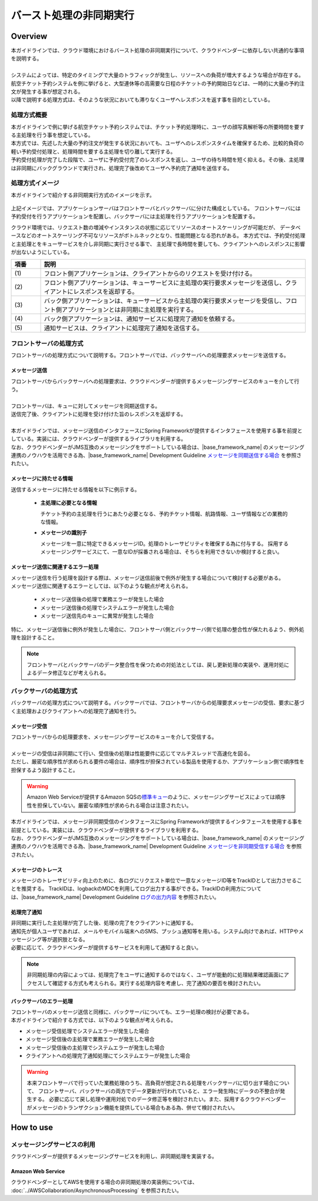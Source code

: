 バースト処理の非同期実行
================================================================================

.. only:: html

 .. contents:: 目次
    :depth: 3
    :local:

Overview
--------------------------------------------------------------------------------

| 本ガイドラインでは、クラウド環境におけるバースト処理の非同期実行について、クラウドベンダーに依存しない共通的な事項を説明する。
|
| システムによっては、特定のタイミングで大量のトラフィックが発生し、リソースへの負荷が増大するような場合が存在する。
| 航空チケット予約システムを例に挙げると、大型連休等の高需要な日程のチケットの予約開始日などは、一時的に大量の予約注文が発生する事が想定される。
| 以降で説明する処理方式は、そのような状況においても滞りなくユーザへレスポンスを返す事を目的としている。

処理方式概要
^^^^^^^^^^^^^^^^^^^^^^^^^^^^^^^^^^^^^^^^^^^^^^^^^^^^^^^^^^^^^^^^^^^^^^^^^^^^^^^^

| 本ガイドラインで例に挙げる航空チケット予約システムでは、チケット予約処理時に、ユーザの顔写真解析等の所要時間を要する主処理を行う事を想定している。
| 本方式では、先述した大量の予約注文が発生する状況においても、ユーザへのレスポンスタイムを確保するため、比較的負荷の軽い予約受付処理と、処理時間を要する主処理を切り離して実行する。
| 予約受付処理が完了した段階で、ユーザに予約受付完了のレスポンスを返し、ユーザの待ち時間を短く抑える。その後、主処理は非同期にバックグラウンドで実行され、処理完了後改めてユーザへ予約完了通知を送信する。

処理方式イメージ
^^^^^^^^^^^^^^^^^^^^^^^^^^^^^^^^^^^^^^^^^^^^^^^^^^^^^^^^^^^^^^^^^^^^^^^^^^^^^^^^

本ガイドラインで紹介する非同期実行方式のイメージを示す。

.. figure:: ./imagesAsynchronousProcessing/AsynchronousProcessingOverview.png
   :alt: Screen image of asynchronous processing.
   :width: 100%

上記イメージでは、アプリケーションサーバはフロントサーバとバックサーバに分けた構成としている。
フロントサーバには予約受付を行うアプリケーションを配置し、バックサーバには主処理を行うアプリケーションを配置する。

クラウド環境では、リクエスト数の増減やインスタンスの状態に応じてリソースのオートスケーリングが可能だが、
データベースなどのオートスケーリング不可なリソースがボトルネックとなり、性能問題となる恐れがある。
本方式では、予約受付処理と主処理とをキューサービスを介し非同期に実行させる事で、
主処理で長時間を要しても、クライアントへのレスポンスに影響が出ないようにしている。

.. tabularcolumns:: |p{0.10\linewidth}|p{0.90\linewidth}|
.. list-table::
   :header-rows: 1
   :widths: 10 90

   * - 項番
     - 説明
   * - | (1)
     - | フロント側アプリケーションは、クライアントからのリクエストを受け付ける。
   * - | (2)
     - | フロント側アプリケーションは、キューサービスに主処理の実行要求メッセージを送信し、クライアントにレスポンスを返却する。
   * - | (3)
     - | バック側アプリケーションは、キューサービスから主処理の実行要求メッセージを受信し、フロント側アプリケーションとは非同期に主処理を実行する。
   * - | (4)
     - | バック側アプリケーションは、通知サービスに処理完了通知を依頼する。
   * - | (5)
     - | 通知サービスは、クライアントに処理完了通知を送信する。

フロントサーバの処理方式
^^^^^^^^^^^^^^^^^^^^^^^^^^^^^^^^^^^^^^^^^^^^^^^^^^^^^^^^^^^^^^^^^^^^^^^^^^^^^^^^

フロントサーバの処理方式について説明する。フロントサーバでは、バックサーバへの処理要求メッセージを送信する。

メッセージ送信
""""""""""""""""""""""""""""""""""""""""""""""""""""""""""""""""""""""""""""""""

| フロントサーバからバックサーバへの処理要求は、クラウドベンダーが提供するメッセージングサービスのキューを介して行う。
|
| フロントサーバは、キューに対してメッセージを同期送信する。
| 送信完了後、クライアントに処理を受け付けた旨のレスポンスを返却する。
|
| 本ガイドラインでは、メッセージ送信のインタフェースにSpring Frameworkが提供するインタフェースを使用する事を前提としている。実装には、クラウドベンダーが提供するライブラリを利用する。
| なお、クラウドベンダーがJMS互換のメッセージングをサポートしている場合は、|base_framework_name| のメッセージング連携のノウハウを活用できる為、|base_framework_name| Development Guideline `メッセージを同期送信する場合 <http://macchinetta.github.io/server-guideline/1.4.0.RELEASE/ja/ArchitectureInDetail/MessagingDetail/JMS.html#jmsoverviewsyncsend>`_ を参照されたい。


メッセージに持たせる情報
""""""""""""""""""""""""""""""""""""""""""""""""""""""""""""""""""""""""""""""""

送信するメッセージに持たせる情報を以下に例示する。

 * **主処理に必要となる情報**

   チケット予約の主処理を行うにあたり必要となる、予約チケット情報、航路情報、ユーザ情報などの業務的な情報。

 * **メッセージの識別子**

   メッセージを一意に特定できるメッセージID。処理のトレーサビリティを確保する為に付与する。
   採用するメッセージングサービスにて、一意なIDが採番される場合は、そちらを利用できないか検討すると良い。

メッセージ送信に関連するエラー処理
""""""""""""""""""""""""""""""""""""""""""""""""""""""""""""""""""""""""""""""""

| メッセージ送信を行う処理を設計する際は、メッセージ送信前後で例外が発生する場合について検討する必要がある。
| メッセージ送信に関連するエラーとしては、以下のような観点が考えられる。

 - メッセージ送信後の処理で業務エラーが発生した場合
 - メッセージ送信後の処理でシステムエラーが発生した場合
 - メッセージ送信先のキューに異常が発生した場合

| 特に、メッセージ送信後に例外が発生した場合に、フロントサーバ側とバックサーバ側で処理の整合性が保たれるよう、例外処理を設計すること。

.. note::
   
   フロントサーバとバックサーバのデータ整合性を保つための対処法としては、戻し更新処理の実装や、運用対処によるデータ修正などが考えられる。

バックサーバの処理方式
^^^^^^^^^^^^^^^^^^^^^^^^^^^^^^^^^^^^^^^^^^^^^^^^^^^^^^^^^^^^^^^^^^^^^^^^^^^^^^^^

バックサーバの処理方式について説明する。バックサーバでは、フロントサーバからの処理要求メッセージの受信、要求に基づく主処理およびクライアントへの処理完了通知を行う。

メッセージ受信
""""""""""""""""""""""""""""""""""""""""""""""""""""""""""""""""""""""""""""""""

| フロントサーバからの処理要求を、メッセージングサービスのキューを介して受信する。
|
| メッセージの受信は非同期にて行い、受信後の処理は性能要件に応じてマルチスレッドで高速化を図る。
| ただし、厳密な順序性が求められる要件の場合は、順序性が担保されている製品を使用するか、アプリケーション側で順序性を担保するよう設計すること。

.. warning::

  Amazon Web Serviceが提供するAmazon SQSの\ `標準キュー <http://docs.aws.amazon.com/ja_jp/AWSSimpleQueueService/latest/SQSDeveloperGuide/standard-queues.html>`_\のように、メッセージングサービスによっては順序性を担保していない。厳密な順序性が求められる場合は注意されたい。

| 本ガイドラインでは、メッセージ非同期受信のインタフェースにSpring Frameworkが提供するインタフェースを使用する事を前提としている。実装には、クラウドベンダーが提供するライブラリを利用する。
| なお、クラウドベンダーがJMS互換のメッセージングをサポートしている場合は、|base_framework_name| のメッセージング連携のノウハウを活用できる為、|base_framework_name| Development Guideline `メッセージを非同期受信する場合 <http://macchinetta.github.io/server-guideline/1.4.0.RELEASE/ja/ArchitectureInDetail/MessagingDetail/JMS.html#jmsoverviewasyncreceive>`_ を参照されたい。


メッセージのトレース
""""""""""""""""""""""""""""""""""""""""""""""""""""""""""""""""""""""""""""""""

メッセージのトレーサビリティ向上のために、各ログにリクエスト単位で一意なメッセージID等をTrackIDとして出力させることを推奨する。
TrackIDは、logbackのMDCを利用してログ出力する事ができる。TrackIDの利用方については、|base_framework_name| Development Guideline `ログの出力内容 <http://macchinetta.github.io/server-guideline/1.4.0.RELEASE/ja/ArchitectureInDetail/GeneralFuncDetail/Logging.html#id3>`_ を参照されたい。

処理完了通知
""""""""""""""""""""""""""""""""""""""""""""""""""""""""""""""""""""""""""""""""

| 非同期に実行した主処理が完了した後、処理の完了をクライアントに通知する。
| 通知先が個人ユーザであれば、メールやモバイル端末へのSMS、プッシュ通知等を用いる。システム向けであれば、HTTPやメッセージング等が選択肢となる。
| 必要に応じて、クラウドベンダーが提供するサービスを利用して通知すると良い。

.. note::

  非同期処理の内容によっては、処理完了をユーザに通知するのではなく、ユーザが能動的に処理結果確認画面にアクセスして確認する方式も考えられる。実行する処理内容を考慮し、完了通知の要否を検討されたい。

バックサーバのエラー処理
""""""""""""""""""""""""""""""""""""""""""""""""""""""""""""""""""""""""""""""""

| フロントサーバのメッセージ送信と同様に、バックサーバについても、エラー処理の検討が必要である。
| 本ガイドラインで紹介する方式では、以下のような観点が考えられる。

- メッセージ受信処理でシステムエラーが発生した場合
- メッセージ受信後の主処理で業務エラーが発生した場合
- メッセージ受信後の主処理でシステムエラーが発生した場合
- クライアントへの処理完了通知処理にてシステムエラーが発生した場合

.. warning::

   本来フロントサーバで行っていた業務処理のうち、高負荷が想定される処理をバックサーバに切り出す場合について、
   フロントサーバ、バックサーバの両方でデータ更新が行われていると、エラー発生時にデータの不整合が発生する。
   必要に応じて戻し処理や運用対処でのデータ修正等を検討されたい。また、採用するクラウドベンダーがメッセージのトランザクション機能を提供している場合もある為、併せて検討されたい。

How to use
--------------------------------------------------------------------------------

メッセージングサービスの利用
^^^^^^^^^^^^^^^^^^^^^^^^^^^^^^^^^^^^^^^^^^^^^^^^^^^^^^^^^^^^^^^^^^^^^^^^^^^^^^^^

クラウドベンダーが提供するメッセージングサービスを利用し、非同期処理を実装する。

Amazon Web Service
""""""""""""""""""""""""""""""""""""""""""""""""""""""""""""""""""""""""""""""""

クラウドベンダーとしてAWSを使用する場合の非同期処理の実装例については、
:doc:`../AWSCollaboration/AsynchronousProcessing`
を参照されたい。

.. raw:: latex

   \newpage
